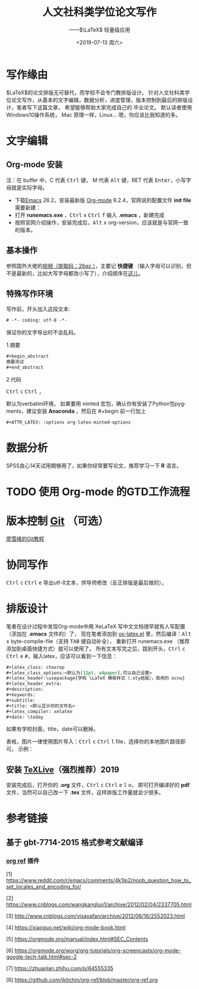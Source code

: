 # -*- coding: utf-8 -*-

#+options: html-link-use-abs-url:nil html-postamble:auto
#+options: html-preamble:t html-scripts:nil html-style:nil
#+options: html5-fancy:nil tex:t
#+html_doctype: xhtml-strict
#+html_container: div
#+description:
#+keywords:
#+html_link_home:
#+html_link_up:
#+html_mathjax: <script src='https://cdnjs.cloudflare.com/ajax/libs/mathjax/2.7.5/latest.js?config=TeX-MML-AM_CHTML' async></script>
#+html_head: <link rel="stylesheet" href="https://use.fontawesome.com/releases/v5.8.2/css/all.css" integrity="sha384-oS3vJWv+0UjzBfQzYUhtDYW+Pj2yciDJxpsK1OYPAYjqT085Qq/1cq5FLXAZQ7Ay" crossorigin="anonymous">
#+html_head: <link rel="stylesheet" type="text/css" href="../../../../../style/Raspberry_Pi/css/htmlize.css"/>
#+html_head_extra:
#+subtitle: ——$\LaTeX$ 轻量级应用 
#+infojs_opt:
#+creator: <a href="https://www.gnu.org/software/emacs/">Emacs</a> 26.2 (<a href="https://orgmode.org">Org</a> mode 9.2.4)
#+latex_header:
#+options: ':nil *:t -:t ::t <:t H:3 \n:nil ^:t arch:headline
#+options: author:t broken-links:nil c:nil creator:t
#+options: d:(not "LOGBOOK") date:nil e:t email:nil f:t inline:t num:t
#+options: p:nil pri:nil prop:nil stat:t tags:t tasks:t tex:t
#+options: timestamp:t title:t toc:nil todo:t |:t
#+title: 人文社科类学位论文写作
#+date: <2019-07-13 周六>
#+author:
#+email: Mr.NLP@BOJACK
#+language: en
#+select_tags: export
#+exclude_tags: noexport
#+creator: Emacs 26.2 (Org mode 9.2.4)

#+begin_export html
<script type="text/x-mathjax-config">
MathJax.Hub.Config({
  tex2jax: {inlineMath: [['$','$'], ['\\(','\\)']]}
});
</script>
<script type="text/javascript" async src="path-to-mathjax/MathJax.js?config=TeX-AMS_CHTML"></script>
#+end_export

* 写作缘由
$\LaTeX$的论文排版无可替代，而学校不会专门教排版设计。
针对人文社科类学位论文写作，从基本的文字编辑，数据分析，进度管理，版本控制到最后的排版设计，笔者写下这篇文章，
希望能够帮助大家完成自己的
毕业论文。
默认读者使用 @@html:<i class="fab fa-windows"></i>@@  Windows10操作系统，
@@html:<i class="fab fa-apple"></i>@@  Mac 原理一样，Linux...@@html:<i class="fab fa-linux"></i>@@ 嗯，你应该比我知道的多。
* 文字编辑
** Org-mode 安装
注：在 buffer 中，C 代表 @@html:<kbd>Ctrl</kbd>@@ 键， M 代表 @@html:<kbd>Alt</kbd>@@ 键，RET 代表 @@html:<kbd>Enter</kbd>@@，小写字母就是实际字母。

 - 下载[[https://www.gnu.org/software/emacs/download.html][Emacs]] 26.2，安装最新版 [[https://orgmode.org/elpa.html][Org-mode]] 9.2.4，官网说的配置文件 *init file* 需要新建：
 - 打开 *runemacs.exe* ，@@html:<kbd>Ctrl</kbd> <kbd>x</kbd>@@ @@html:<kbd>Ctrl</kbd> <kbd>f</kbd>@@ 输入 *.emacs* ，新建完成
 - 按照官网介绍操作，安装完成后，@@html:<kbd>Alt</kbd> <kbd>x</kbd>@@ org-version，应该就是与官网一致的版本。
** 基本操作
参照国外大佬的[[https://pan.baidu.com/s/1p6CRrnt6c0WrROvLW0BjRA%20][视频（提取码：26qz ）]]，主要记 *快捷键* （输入字母可以识别，但不是最新的，比如大写字母都改小写了），介绍顺序在[[https://orgmode.org/worg/org-tutorials/org-screencasts/org-mode-google-tech-talk.html][这儿]]。
** 特殊写作环境
写作前，开头加入这段文本:

#+BEGIN_SRC emacs-lisp
# -*- coding: utf-8 -*-
#+END_SRC

保证你的文字导出时不会乱码。

1.摘要

#+BEGIN_SRC emacs-lisp
#+begin_abstract
摘要测试
#+end_abstract
#+END_SRC

2.代码

@@html:<kbd>Ctrl</kbd> <kbd>c</kbd>@@ @@html:<kbd>Ctrl</kbd> <kbd>,</kbd>@@

默认为verbatim环境，
如果要用 minted 宏包，确认你有安装了Python包pygments，建议安装 *Anaconda* ，然后在 #+begin
前一行加上

#+BEGIN_SRC emacs-lisp
#+ATTR_LATEX: :options org-latex-minted-options
#+END_SRC

* 数据分析
SPSS良心14天试用期够用了，如果你经常要写论文，推荐学习一下 *R* 语言。
* TODO 使用 Org-mode 的GTD工作流程
* 版本控制 [[https://git-scm.com/downloads][Git]] （可选）
[[https://www.liaoxuefeng.com/wiki/896043488029600][廖雪峰的Git教程]]
* 协同写作
@@html:<kbd>Ctrl</kbd> <kbd>c</kbd>@@ @@html:<kbd>Ctrl</kbd> <kbd>e</kbd>@@ 导出utf-8文本，供导师修改（反正排版是最后做的）。
* 排版设计
笔者在设计过程中发现Org-mode中用 XeLaTeX 写中文文档很早就有人写配置（添加在 *.emacs* 文件的）了，
现在笔者添加到 [[https://github.com/Tom007Cheung/Org-XeLaTeX/blob/master/ox-latex.el][ox-latex.el]] 里，然后编译：@@html:<kbd>Alt</kbd> <kbd>x</kbd>@@ byte-compile-file（支持 @@html:<kbd>TAB</kbd>@@ 键自动补全），
重新打开 runemacs.exe （推荐添加到桌面快捷方式）就可以使用了。
所有文本写完之后，跳到开头，@@html:<kbd>Ctrl</kbd> <kbd>c</kbd>@@ @@html:<kbd>Ctrl</kbd> <kbd>e</kbd> <kbd>#</kbd>@@，输入latex，应该可以看到一下信息：

#+begin_src org
  ,#+latex_class: ctexrep
  ,#+latex_class_options:<默认为[12pt, a4paper],可以自己设置>
  ,#+latex_header:\usepackage{学校 \LaTeX 模板样式（.sty结尾），我用的 ecnu}
  ,#+latex_header_extra:
  ,#+description:
  ,#+keywords:
  ,#+subtitle:
  ,#+title: <默认显示你的文件名>
  ,#+latex_compiler: xelatex
  ,#+date: \today
#+end_src

如果有学校封面，title，date可以删掉。

表格，图片一律使用图片导入：@@html:<kbd>Ctrl</kbd> <kbd>c</kbd>@@ @@html:<kbd>Ctrl</kbd> <kbd>l</kbd>@@ file，选择你的本地图片路径即可。
示例：
[[https://orgmode.org/img/org-mode-unicorn-logo.png]]
** 安装 [[https://zhuanlan.zhihu.com/p/64555335][TeXLive]]（强烈推荐）2019
安装完成后，打开你的 *.org* 文件，@@html:<kbd>Ctrl</kbd> <kbd>c</kbd> <kbd>Ctrl</kbd> <kbd>e</kbd> <kbd>l</kbd> <kbd>o</kbd>@@，
即可打开编译好的 *pdf* 文件，当然可以自己改一下
*.tex* 文件，这样排版工作量就会少很多。
* 参考链接
** 基于 gbt-7714-2015 格式参考文献编译
*** [[https://github.com/jkitchin/org-ref][org ref]] 插件

 [1] [[https://www.reddit.com/r/emacs/comments/4k1lp2/noob_question_how_to_set_locales_and_encoding_for/]]

 [2] [[https://www.cnblogs.com/wangkangluo1/archive/2012/02/04/2337705.html]]

 [3] [[http://www.cnblogs.com/visayafan/archive/2012/06/16/2552023.html]]

 [4] [[https://xiaoguo.net/wiki/org-mode-book.html]]

 [5] [[https://orgmode.org/manual/index.html#SEC_Contents]]

 [6] [[https://orgmode.org/worg/org-tutorials/org-screencasts/org-mode-google-tech-talk.html#sec-2]]

 [7] [[https://zhuanlan.zhihu.com/p/64555335]]

 [8] [[https://github.com/jkitchin/org-ref/blob/master/org-ref.org]]
